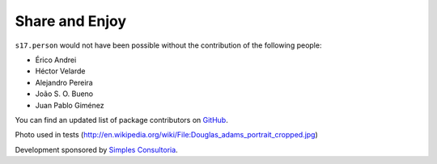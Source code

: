 Share and Enjoy
---------------

``s17.person`` would not have been possible without the contribution of the
following people:

- Érico Andrei
- Héctor Velarde
- Alejandro Pereira
- João S. O. Bueno
- Juan Pablo Giménez

You can find an updated list of package contributors on `GitHub`_.

Photo used in tests (http://en.wikipedia.org/wiki/File:Douglas_adams_portrait_cropped.jpg)

Development sponsored by `Simples Consultoria`_.

.. _`Launched Pixels`: http://www.launchedpixels.com/
.. _`GitHub`: https://github.com/simplesconsultoria/s17.person/contributors
.. _`Simples Consultoria`: http://www.simplesconsultoria.com.br/
